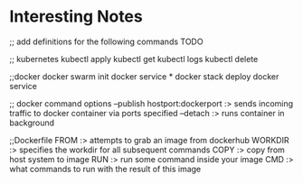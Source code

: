 * Interesting Notes


;; add definitions for the following commands TODO


;; kubernetes
kubectl apply
kubectl get
kubectl logs
kubectl delete

;;docker
docker swarm init
docker service *
docker stack deploy
docker service 

;; docker command options
--publish hostport:dockerport  :> sends incoming traffic to docker container via ports specified
--detach                       :> runs container in background


;;Dockerfile
FROM    :> attempts to grab an image from dockerhub
WORKDIR :> specifies the workdir for all subsequent commands
COPY    :> copy from host system to image
RUN     :> run some command inside your image
CMD     :> what commands to run with the result of this image 

